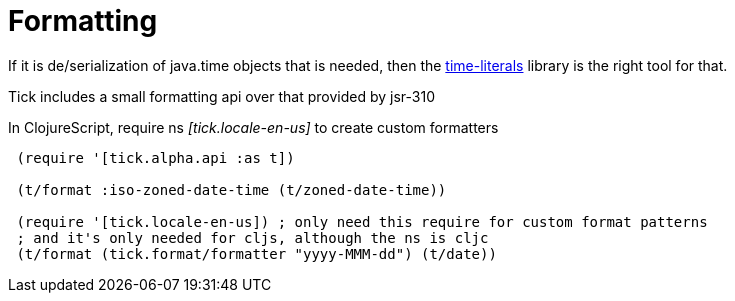 = Formatting 

If it is de/serialization of java.time objects that is needed, then the https://clojars.org/time-literals[time-literals]
library is the right tool for that.

Tick includes a small formatting api over that provided by jsr-310

In ClojureScript, require ns _[tick.locale-en-us]_ to create custom formatters

----
 (require '[tick.alpha.api :as t])    
 
 (t/format :iso-zoned-date-time (t/zoned-date-time))
 
 (require '[tick.locale-en-us]) ; only need this require for custom format patterns
 ; and it's only needed for cljs, although the ns is cljc
 (t/format (tick.format/formatter "yyyy-MMM-dd") (t/date))
----

